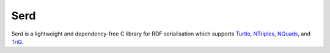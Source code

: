 ####
Serd
####

Serd is a lightweight and dependency-free C library for RDF serialisation which
supports Turtle_, NTriples_, NQuads_, and TriG_.

.. _Turtle: http://www.w3.org/TR/turtle/
.. _NTriples: http://www.w3.org/TR/n-triples/
.. _NQuads: http://www.w3.org/TR/n-quads/
.. _TriG: http://www.w3.org/TR/trig/
